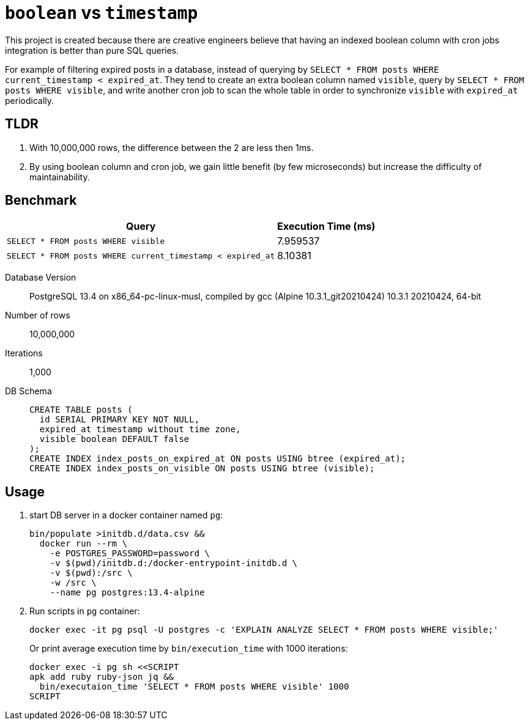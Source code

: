 = `boolean` vs `timestamp`

This project is created because there are creative engineers believe that having an indexed boolean column with cron jobs integration is better than pure SQL queries.

For example of filtering expired posts in a database, instead of querying by `SELECT * FROM posts WHERE current_timestamp < expired_at`.
They tend to create an extra boolean column named `visible`, query by `SELECT * FROM posts WHERE visible`, and write another cron job to scan the whole table in order to synchronize `visible` with `expired_at` periodically.

== TLDR

. With 10,000,000 rows, the difference between the 2 are less then 1ms.
. By using boolean column and cron job, we gain little benefit (by few microseconds) but increase the difficulty of maintainability.

== Benchmark

[%autowidth]
|===
| Query                                                       | Execution Time (ms)

| `SELECT * FROM posts WHERE visible`                         | 7.959537
| `SELECT * FROM posts WHERE current_timestamp < expired_at`  | 8.10381
|===

Database Version::
  PostgreSQL 13.4 on x86_64-pc-linux-musl, compiled by gcc (Alpine 10.3.1_git20210424) 10.3.1 20210424, 64-bit
Number of rows:: 10,000,000
Iterations:: 1,000
DB Schema::
+
[source,sql]
----
CREATE TABLE posts (
  id SERIAL PRIMARY KEY NOT NULL,
  expired_at timestamp without time zone,
  visible boolean DEFAULT false
);
CREATE INDEX index_posts_on_expired_at ON posts USING btree (expired_at);
CREATE INDEX index_posts_on_visible ON posts USING btree (visible);
----

== Usage

. start DB server in a docker container named `pg`:
+
[source,shell]
----
bin/populate >initdb.d/data.csv &&
  docker run --rm \
    -e POSTGRES_PASSWORD=password \
    -v $(pwd)/initdb.d:/docker-entrypoint-initdb.d \
    -v $(pwd):/src \
    -w /src \
    --name pg postgres:13.4-alpine
----
. Run scripts in `pg` container:
+
[source,shell]
----
docker exec -it pg psql -U postgres -c 'EXPLAIN ANALYZE SELECT * FROM posts WHERE visible;'
----
+
Or print average execution time by `bin/execution_time` with 1000 iterations:
+
[source,shell]
----
docker exec -i pg sh <<SCRIPT
apk add ruby ruby-json jq &&
  bin/executaion_time 'SELECT * FROM posts WHERE visible' 1000
SCRIPT
----

